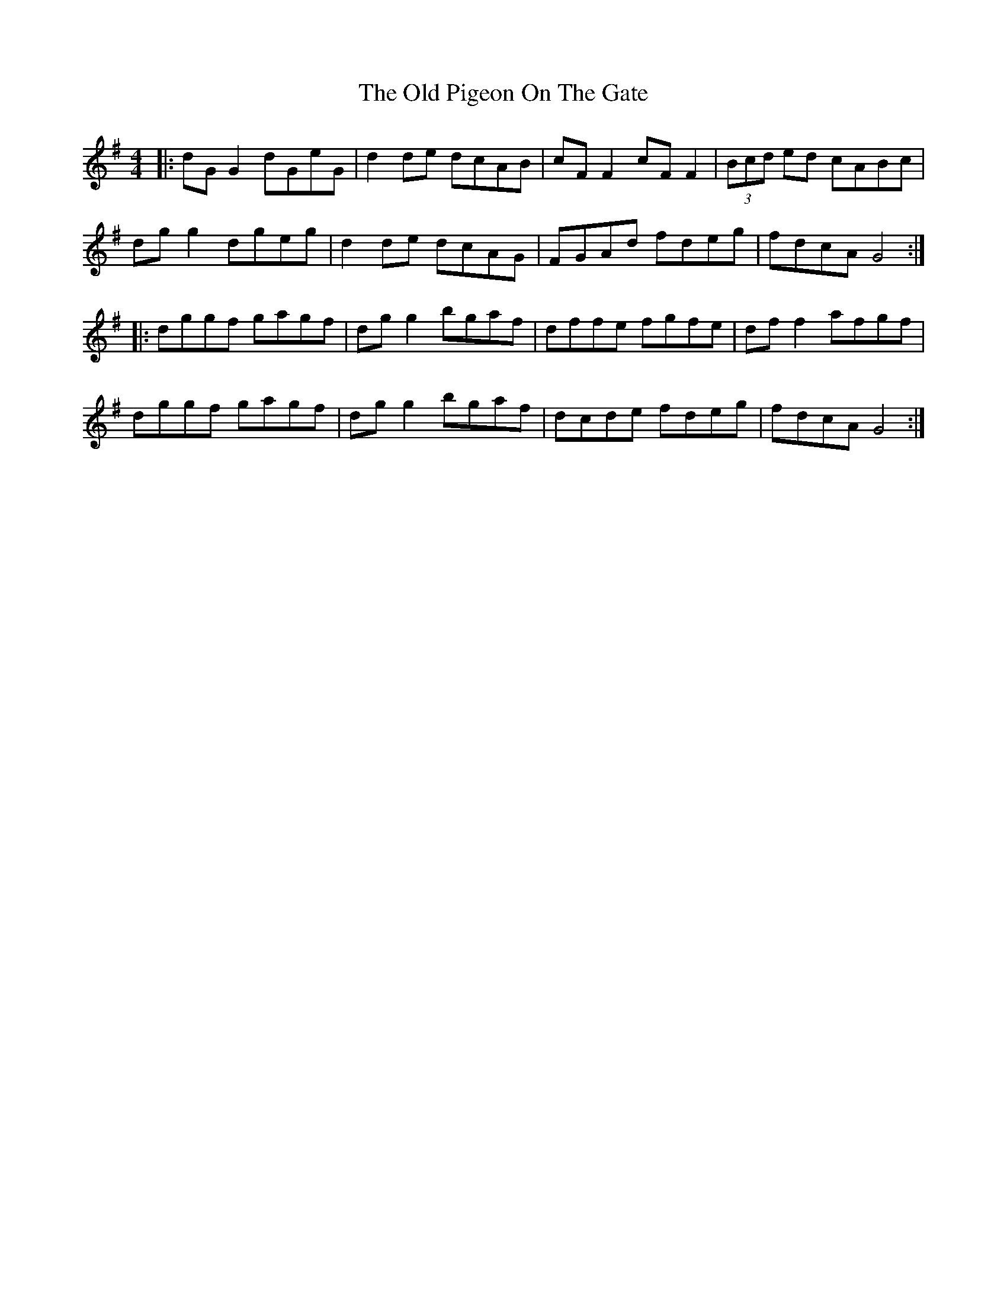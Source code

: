 X: 30354
T: Old Pigeon On The Gate, The
R: reel
M: 4/4
K: Gmajor
|:dG G2 dGeG|d2 de dcAB|cF F2 cF F2|(3Bcd ed cABc|
dg g2 dgeg|d2 de dcAG|FGAd fdeg|fdcA G4:|
|:dggf gagf|dg g2 bgaf|dffe fgfe|df f2 afgf|
dggf gagf|dg g2 bgaf|dcde fdeg|fdcA G4:|

